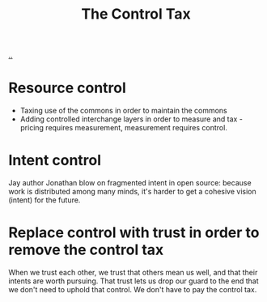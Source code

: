 :PROPERTIES:
:ID: 73762bea-6d45-44e3-ab72-d211401daef9
:END:
#+TITLE: The Control Tax

[[file:..][..]]

* Resource control
- Taxing use of the commons in order to maintain the commons
- Adding controlled interchange layers in order to measure and tax - pricing
  requires measurement, measurement requires control.
* Intent control
Jay author Jonathan blow on fragmented intent in open source:
because work is distributed among many minds, it's harder to get a cohesive vision (intent) for the future.
* Replace control with trust in order to remove the control tax
When we trust each other, we trust that others mean us well, and that their intents are worth pursuing.
That trust lets us drop our guard to the end that we don't need to uphold that control.
We don't have to pay the control tax.
